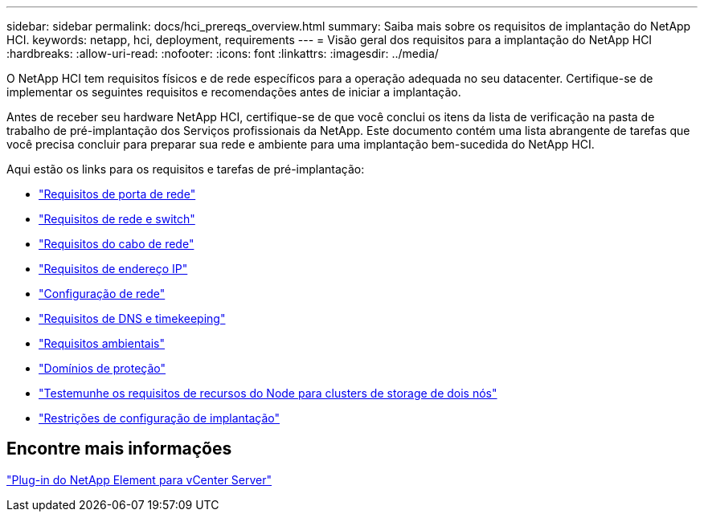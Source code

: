 ---
sidebar: sidebar 
permalink: docs/hci_prereqs_overview.html 
summary: Saiba mais sobre os requisitos de implantação do NetApp HCI. 
keywords: netapp, hci, deployment, requirements 
---
= Visão geral dos requisitos para a implantação do NetApp HCI
:hardbreaks:
:allow-uri-read: 
:nofooter: 
:icons: font
:linkattrs: 
:imagesdir: ../media/


[role="lead"]
O NetApp HCI tem requisitos físicos e de rede específicos para a operação adequada no seu datacenter. Certifique-se de implementar os seguintes requisitos e recomendações antes de iniciar a implantação.

Antes de receber seu hardware NetApp HCI, certifique-se de que você conclui os itens da lista de verificação na pasta de trabalho de pré-implantação dos Serviços profissionais da NetApp. Este documento contém uma lista abrangente de tarefas que você precisa concluir para preparar sua rede e ambiente para uma implantação bem-sucedida do NetApp HCI.

Aqui estão os links para os requisitos e tarefas de pré-implantação:

* link:hci_prereqs_required_network_ports.html["Requisitos de porta de rede"]
* link:hci_prereqs_network_switch.html["Requisitos de rede e switch"]
* link:hci_prereqs_network_cables.html["Requisitos do cabo de rede"]
* link:hci_prereqs_ip_address.html["Requisitos de endereço IP"]
* link:hci_prereqs_network_configuration.html["Configuração de rede"]
* link:hci_prereqs_timekeeping.html["Requisitos de DNS e timekeeping"]
* link:hci_prereqs_environmental.html["Requisitos ambientais"]
* link:hci_prereqs_protection_domains.html["Domínios de proteção"]
* link:hci_prereqs_witness_nodes.html["Testemunhe os requisitos de recursos do Node para clusters de storage de dois nós"]
* link:hci_prereqs_deployment_configuration_restriction.html["Restrições de configuração de implantação"]




== Encontre mais informações

https://docs.netapp.com/us-en/vcp/index.html["Plug-in do NetApp Element para vCenter Server"^]
